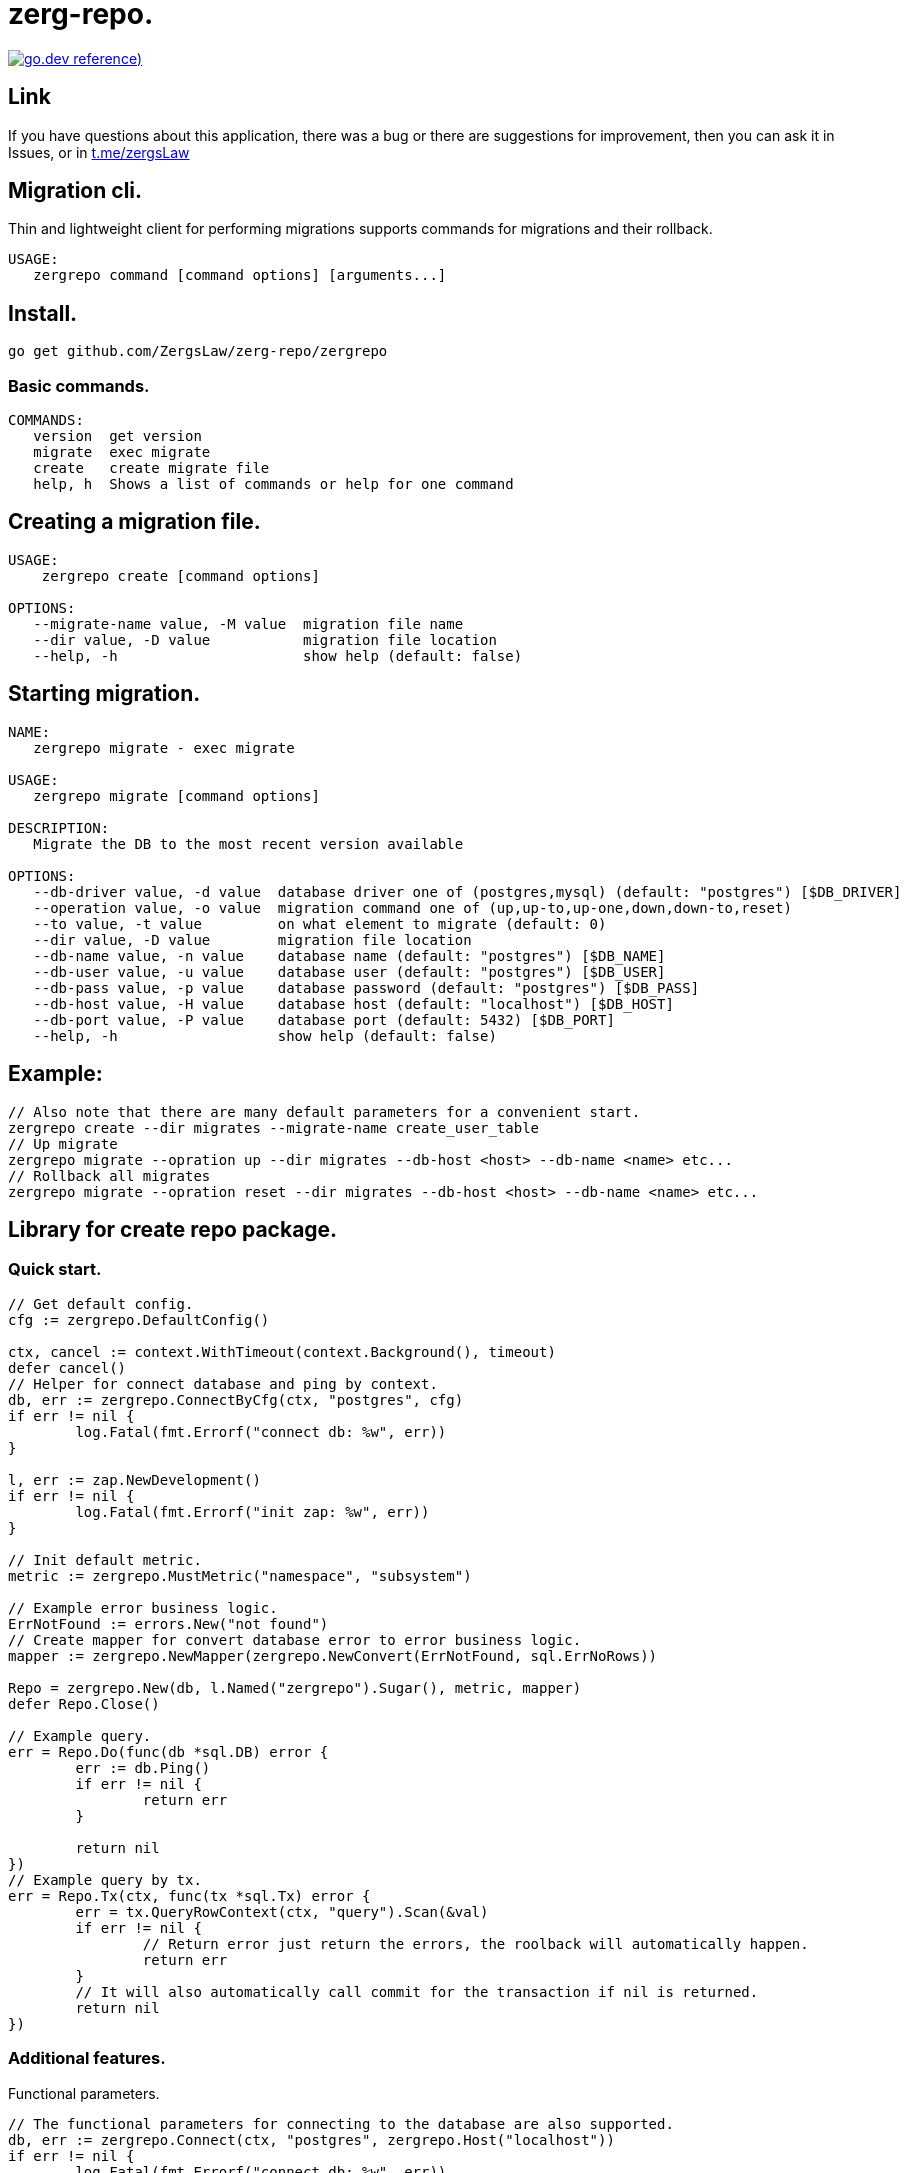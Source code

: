 = zerg-repo.

https://pkg.go.dev/github.com/ZergsLaw/zerg-repo?tab=doc[image:https://img.shields.io/badge/go.dev-reference-007d9c?logo=go&logoColor=white&style=flat-square[go.dev
reference])]

== Link
:hide-uri-scheme:
If you have questions about this application, there was a bug or there are suggestions for improvement, then you can ask it in Issues, or in link:telegram[https://t.me/zergsLaw]

== Migration cli.

Thin and lightweight client for performing migrations supports commands for migrations and their rollback.

[source]
----
USAGE:
   zergrepo command [command options] [arguments...]
----

== Install.
----
go get github.com/ZergsLaw/zerg-repo/zergrepo
----

=== Basic commands.

[source]
----
COMMANDS:
   version  get version
   migrate  exec migrate
   create   create migrate file
   help, h  Shows a list of commands or help for one command
----

== Creating a migration file.

[source]
----
USAGE:
    zergrepo create [command options]

OPTIONS:
   --migrate-name value, -M value  migration file name
   --dir value, -D value           migration file location
   --help, -h                      show help (default: false)
----

== Starting migration.

[source]
----
NAME:
   zergrepo migrate - exec migrate

USAGE:
   zergrepo migrate [command options]

DESCRIPTION:
   Migrate the DB to the most recent version available

OPTIONS:
   --db-driver value, -d value  database driver one of (postgres,mysql) (default: "postgres") [$DB_DRIVER]
   --operation value, -o value  migration command one of (up,up-to,up-one,down,down-to,reset)
   --to value, -t value         on what element to migrate (default: 0)
   --dir value, -D value        migration file location
   --db-name value, -n value    database name (default: "postgres") [$DB_NAME]
   --db-user value, -u value    database user (default: "postgres") [$DB_USER]
   --db-pass value, -p value    database password (default: "postgres") [$DB_PASS]
   --db-host value, -H value    database host (default: "localhost") [$DB_HOST]
   --db-port value, -P value    database port (default: 5432) [$DB_PORT]
   --help, -h                   show help (default: false)
----

== Example:

[source,bash]
----
// Also note that there are many default parameters for a convenient start.
zergrepo create --dir migrates --migrate-name create_user_table
// Up migrate
zergrepo migrate --opration up --dir migrates --db-host <host> --db-name <name> etc...
// Rollback all migrates
zergrepo migrate --opration reset --dir migrates --db-host <host> --db-name <name> etc...
----

== Library for create repo package.
=== Quick start.

[source,go]
----
// Get default config.
cfg := zergrepo.DefaultConfig()

ctx, cancel := context.WithTimeout(context.Background(), timeout)
defer cancel()
// Helper for connect database and ping by context.
db, err := zergrepo.ConnectByCfg(ctx, "postgres", cfg)
if err != nil {
	log.Fatal(fmt.Errorf("connect db: %w", err))
}

l, err := zap.NewDevelopment()
if err != nil {
	log.Fatal(fmt.Errorf("init zap: %w", err))
}

// Init default metric.
metric := zergrepo.MustMetric("namespace", "subsystem")

// Example error business logic.
ErrNotFound := errors.New("not found")
// Create mapper for convert database error to error business logic.
mapper := zergrepo.NewMapper(zergrepo.NewConvert(ErrNotFound, sql.ErrNoRows))

Repo = zergrepo.New(db, l.Named("zergrepo").Sugar(), metric, mapper)
defer Repo.Close()

// Example query.
err = Repo.Do(func(db *sql.DB) error {
	err := db.Ping()
	if err != nil {
		return err
	}

	return nil
})
// Example query by tx.
err = Repo.Tx(ctx, func(tx *sql.Tx) error {
	err = tx.QueryRowContext(ctx, "query").Scan(&val)
	if err != nil {
		// Return error just return the errors, the roolback will automatically happen.
		return err
	}
	// It will also automatically call commit for the transaction if nil is returned.
	return nil
})
----

=== Additional features.

Functional parameters.

[source,go]
-----
// The functional parameters for connecting to the database are also supported.
db, err := zergrepo.Connect(ctx, "postgres", zergrepo.Host("localhost"))
if err != nil {
	log.Fatal(fmt.Errorf("connect db: %w", err))
}
-----

Migration.

[source,go]
-----
// Create you migrate objects.
migrateUser := zergrepo.Migrate{
    Version: 1,
    Up:      zergrepo.Query(upTableUserQuery),
    Down:    zergrepo.Query(downTableUserQuery),
}

migrateProduct := zergrepo.Migrate{
    Version: 2,
    Up:      zergrepo.Query(upTableProductQuery),
    Down:    zergrepo.Query(downTableProductQuery),
}

// Register you migration.
err := zergrepo.RegisterMetric(migrateUser, migrateProduct)
if err != nil {
	log.Fatal(err)
}

// Migration to a specific version.
err = Repo.UpTo(ctx, 1)
if err != nil {
	log.Fatal(err)
}

// Starting migration of the next version.
err = Repo.UpOne(ctx)
if err != nil {
	log.Fatal(err)
}

// Rollback to a specific version.
err = Repo.DownTo(ctx, 2)
if err != nil {
	log.Fatal(err)
}

// Rollback current migration.
err = Repo.Down(ctx)
if err != nil {
	log.Fatal(err)
}

// Up all migration.
err = Repo.Up(ctx)
if err != nil {
	log.Fatal(err)
}

// Rollback all migration.
err = Repo.Reset(ctx)
if err != nil {
	log.Fatal(err)
}

-----
